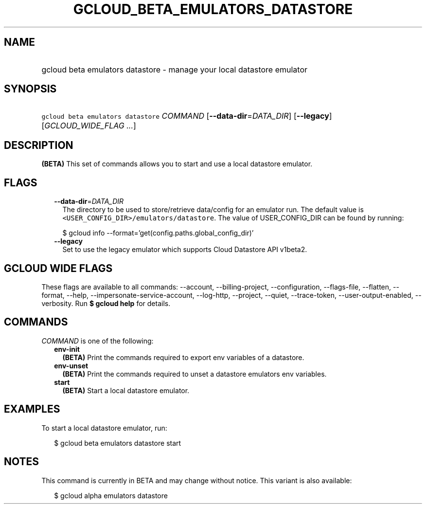 
.TH "GCLOUD_BETA_EMULATORS_DATASTORE" 1



.SH "NAME"
.HP
gcloud beta emulators datastore \- manage your local datastore emulator



.SH "SYNOPSIS"
.HP
\f5gcloud beta emulators datastore\fR \fICOMMAND\fR [\fB\-\-data\-dir\fR=\fIDATA_DIR\fR] [\fB\-\-legacy\fR] [\fIGCLOUD_WIDE_FLAG\ ...\fR]



.SH "DESCRIPTION"

\fB(BETA)\fR This set of commands allows you to start and use a local datastore
emulator.



.SH "FLAGS"

.RS 2m
.TP 2m
\fB\-\-data\-dir\fR=\fIDATA_DIR\fR
The directory to be used to store/retrieve data/config for an emulator run. The
default value is \f5<USER_CONFIG_DIR>/emulators/datastore\fR. The value of
USER_CONFIG_DIR can be found by running:

.RS 2m
$ gcloud info \-\-format='get(config.paths.global_config_dir)'
.RE

.TP 2m
\fB\-\-legacy\fR
Set to use the legacy emulator which supports Cloud Datastore API v1beta2.


.RE
.sp

.SH "GCLOUD WIDE FLAGS"

These flags are available to all commands: \-\-account, \-\-billing\-project,
\-\-configuration, \-\-flags\-file, \-\-flatten, \-\-format, \-\-help,
\-\-impersonate\-service\-account, \-\-log\-http, \-\-project, \-\-quiet,
\-\-trace\-token, \-\-user\-output\-enabled, \-\-verbosity. Run \fB$ gcloud
help\fR for details.



.SH "COMMANDS"

\f5\fICOMMAND\fR\fR is one of the following:

.RS 2m
.TP 2m
\fBenv\-init\fR
\fB(BETA)\fR Print the commands required to export env variables of a datastore.

.TP 2m
\fBenv\-unset\fR
\fB(BETA)\fR Print the commands required to unset a datastore emulators env
variables.

.TP 2m
\fBstart\fR
\fB(BETA)\fR Start a local datastore emulator.


.RE
.sp

.SH "EXAMPLES"

To start a local datastore emulator, run:

.RS 2m
$ gcloud beta emulators datastore start
.RE



.SH "NOTES"

This command is currently in BETA and may change without notice. This variant is
also available:

.RS 2m
$ gcloud alpha emulators datastore
.RE

